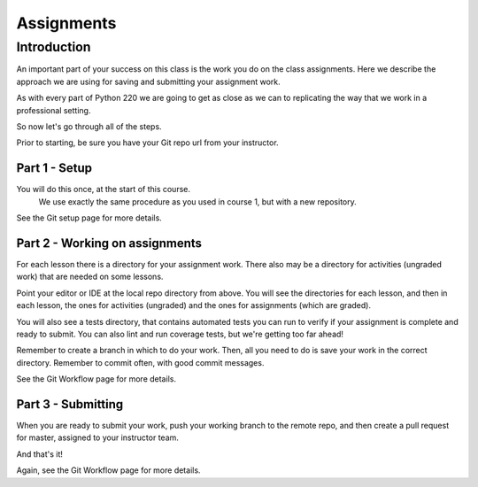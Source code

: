 ###########
Assignments
###########

Introduction
============
An important part of your success on this class is the work you do on
the class assignments. Here we describe the approach we are using for
saving and submitting your assignment work.

As with every part of Python 220 we are going to get as close as we can
to replicating the way that we work in a professional setting.

So now let's go through all of the steps.

Prior to starting, be sure you have your Git repo url from your instructor.

Part 1 - Setup
--------------
You will do this once, at the start of this course.
 We use exactly the same procedure as you used in course 1, but with a new
 repository.

See the Git setup page for more details.

Part 2 - Working on assignments
-------------------------------
For each lesson there is a directory for your assignment work. There also may
be a directory for activities (ungraded work) that are needed on some lessons.

Point your editor or IDE at the local repo directory from above. You will
see the directories for each lesson, and then in each lesson, the ones
for activities (ungraded) and the ones for assignments (which are graded).

You will also see a tests directory, that contains automated tests you can run
to verify if your assignment is complete and ready to submit.
You can also lint and run coverage tests, but we're getting too far ahead!

Remember to create a branch in which to do your work. Then, all you need to do is
save your work in the correct directory. Remember to commit often, with good
commit messages.

See the Git Workflow page for more details.

Part 3 - Submitting
-------------------
When you are ready to submit your work, push your working branch to the remote repo,
and then create a pull request for master, assigned to your instructor team.

And that's it!

Again, see the Git Workflow page for more details.
